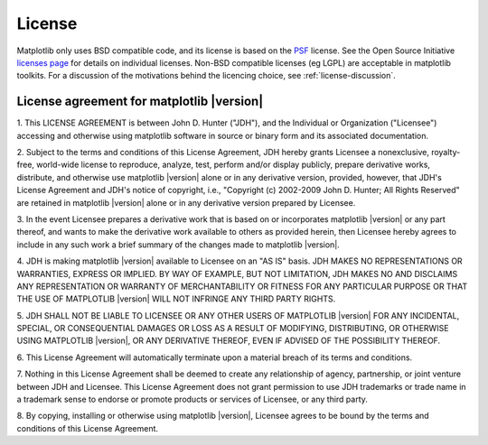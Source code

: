 .. _license:

***********************************************
License
***********************************************


Matplotlib only uses BSD compatible code, and its license is based on
the `PSF <http://www.python.org/psf/license>`_ license.  See the Open
Source Initiative `licenses page
<http://www.opensource.org/licenses>`_ for details on individual
licenses. Non-BSD compatible licenses (eg LGPL) are acceptable in
matplotlib toolkits.  For a discussion of the motivations behind the
licencing choice, see :ref:`license-discussion`.


License agreement for matplotlib |version|
==============================================

1. This LICENSE AGREEMENT is between John D. Hunter ("JDH"), and the
Individual or Organization ("Licensee") accessing and otherwise using
matplotlib software in source or binary form and its associated
documentation.

2. Subject to the terms and conditions of this License Agreement, JDH
hereby grants Licensee a nonexclusive, royalty-free, world-wide license
to reproduce, analyze, test, perform and/or display publicly, prepare
derivative works, distribute, and otherwise use matplotlib |version|
alone or in any derivative version, provided, however, that JDH's
License Agreement and JDH's notice of copyright, i.e., "Copyright (c)
2002-2009 John D. Hunter; All Rights Reserved" are retained in
matplotlib |version| alone or in any derivative version prepared by
Licensee.

3. In the event Licensee prepares a derivative work that is based on or
incorporates matplotlib |version| or any part thereof, and wants to
make the derivative work available to others as provided herein, then
Licensee hereby agrees to include in any such work a brief summary of
the changes made to matplotlib |version|.

4. JDH is making matplotlib |version| available to Licensee on an "AS
IS" basis.  JDH MAKES NO REPRESENTATIONS OR WARRANTIES, EXPRESS OR
IMPLIED.  BY WAY OF EXAMPLE, BUT NOT LIMITATION, JDH MAKES NO AND
DISCLAIMS ANY REPRESENTATION OR WARRANTY OF MERCHANTABILITY OR FITNESS
FOR ANY PARTICULAR PURPOSE OR THAT THE USE OF MATPLOTLIB |version|
WILL NOT INFRINGE ANY THIRD PARTY RIGHTS.

5. JDH SHALL NOT BE LIABLE TO LICENSEE OR ANY OTHER USERS OF MATPLOTLIB
|version| FOR ANY INCIDENTAL, SPECIAL, OR CONSEQUENTIAL DAMAGES OR
LOSS AS A RESULT OF MODIFYING, DISTRIBUTING, OR OTHERWISE USING
MATPLOTLIB |version|, OR ANY DERIVATIVE THEREOF, EVEN IF ADVISED OF
THE POSSIBILITY THEREOF.

6. This License Agreement will automatically terminate upon a material
breach of its terms and conditions.

7. Nothing in this License Agreement shall be deemed to create any
relationship of agency, partnership, or joint venture between JDH and
Licensee.  This License Agreement does not grant permission to use JDH
trademarks or trade name in a trademark sense to endorse or promote
products or services of Licensee, or any third party.

8. By copying, installing or otherwise using matplotlib |version|,
Licensee agrees to be bound by the terms and conditions of this License
Agreement.
